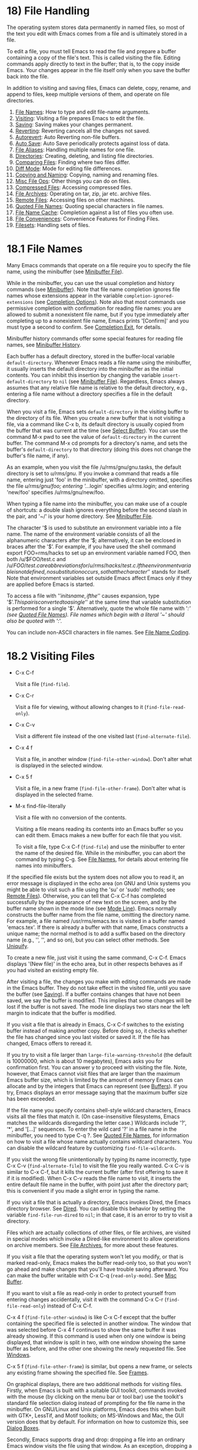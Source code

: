* 18) File Handling

The operating system stores data permanently in named files, so most of the text you edit with Emacs comes from a file and is ultimately stored in a file.

To edit a file, you must tell Emacs to read the file and prepare a buffer containing a copy of the file's text. This is called visiting the file. Editing commands apply directly to text in the buffer; that is, to the copy inside Emacs. Your changes appear in the file itself only when you save the buffer back into the file.

In addition to visiting and saving files, Emacs can delete, copy, rename, and append to files, keep multiple versions of them, and operate on file directories.

1) [[file:///home/me/Desktop/GNU%20Emacs%20Manual.html#File-Names][File Names]]: How to type and edit file-name arguments.
2) [[file:///home/me/Desktop/GNU%20Emacs%20Manual.html#Visiting][Visiting]]: Visiting a file prepares Emacs to edit the file.
3) [[file:///home/me/Desktop/GNU%20Emacs%20Manual.html#Saving][Saving]]: Saving makes your changes permanent.
4) [[file:///home/me/Desktop/GNU%20Emacs%20Manual.html#Reverting][Reverting]]: Reverting cancels all the changes not saved.
5) [[file:///home/me/Desktop/GNU%20Emacs%20Manual.html#Autorevert][Autorevert]]: Auto Reverting non-file buffers.
6) [[file:///home/me/Desktop/GNU%20Emacs%20Manual.html#Auto-Save][Auto Save]]: Auto Save periodically protects against loss of data.
7) [[file:///home/me/Desktop/GNU%20Emacs%20Manual.html#File-Aliases][File Aliases]]: Handling multiple names for one file.
8) [[file:///home/me/Desktop/GNU%20Emacs%20Manual.html#Directories][Directories]]: Creating, deleting, and listing file directories.
9) [[file:///home/me/Desktop/GNU%20Emacs%20Manual.html#Comparing-Files][Comparing Files]]: Finding where two files differ.
10) [[file:///home/me/Desktop/GNU%20Emacs%20Manual.html#Diff-Mode][Diff Mode]]: Mode for editing file differences.
11) [[file:///home/me/Desktop/GNU%20Emacs%20Manual.html#Copying-and-Naming][Copying and Naming]]: Copying, naming and renaming files.
12) [[file:///home/me/Desktop/GNU%20Emacs%20Manual.html#Misc-File-Ops][Misc File Ops]]: Other things you can do on files.
13) [[file:///home/me/Desktop/GNU%20Emacs%20Manual.html#Compressed-Files][Compressed Files]]: Accessing compressed files.
14) [[file:///home/me/Desktop/GNU%20Emacs%20Manual.html#File-Archives][File Archives]]: Operating on tar, zip, jar etc. archive files.
15) [[file:///home/me/Desktop/GNU%20Emacs%20Manual.html#Remote-Files][Remote Files]]: Accessing files on other machines.
16) [[file:///home/me/Desktop/GNU%20Emacs%20Manual.html#Quoted-File-Names][Quoted File Names]]: Quoting special characters in file names.
17) [[file:///home/me/Desktop/GNU%20Emacs%20Manual.html#File-Name-Cache][File Name Cache]]: Completion against a list of files you often use.
18) [[file:///home/me/Desktop/GNU%20Emacs%20Manual.html#File-Conveniences][File Conveniences]]: Convenience Features for Finding Files.
19) [[file:///home/me/Desktop/GNU%20Emacs%20Manual.html#Filesets][Filesets]]: Handling sets of files.

* 18.1 File Names

Many Emacs commands that operate on a file require you to specify the file name, using the minibuffer (see [[file:///home/me/Desktop/GNU%20Emacs%20Manual.html#Minibuffer-File][Minibuffer File]]).

While in the minibuffer, you can use the usual completion and history commands (see [[file:///home/me/Desktop/GNU%20Emacs%20Manual.html#Minibuffer][Minibuffer]]). Note that file name completion ignores file names whose extensions appear in the variable =completion-ignored-extensions= (see [[file:///home/me/Desktop/GNU%20Emacs%20Manual.html#Completion-Options][Completion Options]]). Note also that most commands use permissive completion with confirmation for reading file names: you are allowed to submit a nonexistent file name, but if you type immediately after completing up to a nonexistent file name, Emacs prints '[Confirm]' and you must type a second to confirm. See [[file:///home/me/Desktop/GNU%20Emacs%20Manual.html#Completion-Exit][Completion Exit]], for details.

Minibuffer history commands offer some special features for reading file names, see [[file:///home/me/Desktop/GNU%20Emacs%20Manual.html#Minibuffer-History][Minibuffer History]].

Each buffer has a default directory, stored in the buffer-local variable =default-directory=. Whenever Emacs reads a file name using the minibuffer, it usually inserts the default directory into the minibuffer as the initial contents. You can inhibit this insertion by changing the variable =insert-default-directory= to =nil= (see [[file:///home/me/Desktop/GNU%20Emacs%20Manual.html#Minibuffer-File][Minibuffer File]]). Regardless, Emacs always assumes that any relative file name is relative to the default directory, e.g., entering a file name without a directory specifies a file in the default directory.

When you visit a file, Emacs sets =default-directory= in the visiting buffer to the directory of its file. When you create a new buffer that is not visiting a file, via a command like C-x b, its default directory is usually copied from the buffer that was current at the time (see [[file:///home/me/Desktop/GNU%20Emacs%20Manual.html#Select-Buffer][Select Buffer]]). You can use the command M-x pwd to see the value of =default-directory= in the current buffer. The command M-x cd prompts for a directory's name, and sets the buffer's =default-directory= to that directory (doing this does not change the buffer's file name, if any).

As an example, when you visit the file /u/rms/gnu/gnu.tasks, the default directory is set to /u/rms/gnu/. If you invoke a command that reads a file name, entering just 'foo' in the minibuffer, with a directory omitted, specifies the file /u/rms/gnu/foo; entering '../.login' specifies /u/rms/.login; and entering 'new/foo' specifies /u/rms/gnu/new/foo.

When typing a file name into the minibuffer, you can make use of a couple of shortcuts: a double slash ignores everything before the second slash in the pair, and '~/' is your home directory. See [[file:///home/me/Desktop/GNU%20Emacs%20Manual.html#Minibuffer-File][Minibuffer File]].

The character '$ is used to substitute an environment variable into a file name. The name of the environment variable consists of all the alphanumeric characters after the ‘$; alternatively, it can be enclosed in braces after the '$’. For example, if you have used the shell command export FOO=rms/hacks to set up an environment variable named FOO, then both /u/$FOO/test.c and /u/${FOO}/test.c are abbreviations for /u/rms/hacks/test.c. If the environment variable is not defined, no substitution occurs, so that the character ‘$' stands for itself. Note that environment variables set outside Emacs affect Emacs only if they are applied before Emacs is started.

To access a file with '$’ in its name, if the ‘$' causes expansion, type '$$’. This pair is converted to a single ‘$' at the same time that variable substitution is performed for a single '$'. Alternatively, quote the whole file name with '/:' (see [[file:///home/me/Desktop/GNU%20Emacs%20Manual.html#Quoted-File-Names][Quoted File Names]]). File names which begin with a literal '~' should also be quoted with '/:'.

You can include non-ASCII characters in file names. See [[file:///home/me/Desktop/GNU%20Emacs%20Manual.html#File-Name-Coding][File Name Coding]].

* 18.2 Visiting Files


- C-x C-f

  Visit a file (=find-file=).

- C-x C-r

  Visit a file for viewing, without allowing changes to it (=find-file-read-only=).

- C-x C-v

  Visit a different file instead of the one visited last (=find-alternate-file=).

- C-x 4 f

  Visit a file, in another window (=find-file-other-window=). Don't alter what is displayed in the selected window.

- C-x 5 f

  Visit a file, in a new frame (=find-file-other-frame=). Don't alter what is displayed in the selected frame.

- M-x find-file-literally

  Visit a file with no conversion of the contents.

  Visiting a file means reading its contents into an Emacs buffer so you can edit them. Emacs makes a new buffer for each file that you visit.

  To visit a file, type C-x C-f (=find-file=) and use the minibuffer to enter the name of the desired file. While in the minibuffer, you can abort the command by typing C-g. See [[file:///home/me/Desktop/GNU%20Emacs%20Manual.html#File-Names][File Names]], for details about entering file names into minibuffers.

If the specified file exists but the system does not allow you to read it, an error message is displayed in the echo area (on GNU and Unix systems you might be able to visit such a file using the 'su' or 'sudo' methods; see [[file:///home/me/Desktop/GNU%20Emacs%20Manual.html#Remote-Files][Remote Files]]). Otherwise, you can tell that C-x C-f has completed successfully by the appearance of new text on the screen, and by the buffer name shown in the mode line (see [[file:///home/me/Desktop/GNU%20Emacs%20Manual.html#Mode-Line][Mode Line]]). Emacs normally constructs the buffer name from the file name, omitting the directory name. For example, a file named /usr/rms/emacs.tex is visited in a buffer named 'emacs.tex'. If there is already a buffer with that name, Emacs constructs a unique name; the normal method is to add a suffix based on the directory name (e.g., '', '', and so on), but you can select other methods. See [[file:///home/me/Desktop/GNU%20Emacs%20Manual.html#Uniquify][Uniquify]].

To create a new file, just visit it using the same command, C-x C-f. Emacs displays '(New file)' in the echo area, but in other respects behaves as if you had visited an existing empty file.

After visiting a file, the changes you make with editing commands are made in the Emacs buffer. They do not take effect in the visited file, until you save the buffer (see [[file:///home/me/Desktop/GNU%20Emacs%20Manual.html#Saving][Saving]]). If a buffer contains changes that have not been saved, we say the buffer is modified. This implies that some changes will be lost if the buffer is not saved. The mode line displays two stars near the left margin to indicate that the buffer is modified.

If you visit a file that is already in Emacs, C-x C-f switches to the existing buffer instead of making another copy. Before doing so, it checks whether the file has changed since you last visited or saved it. If the file has changed, Emacs offers to reread it.

If you try to visit a file larger than =large-file-warning-threshold= (the default is 10000000, which is about 10 megabytes), Emacs asks you for confirmation first. You can answer y to proceed with visiting the file. Note, however, that Emacs cannot visit files that are larger than the maximum Emacs buffer size, which is limited by the amount of memory Emacs can allocate and by the integers that Emacs can represent (see [[file:///home/me/Desktop/GNU%20Emacs%20Manual.html#Buffers][Buffers]]). If you try, Emacs displays an error message saying that the maximum buffer size has been exceeded.

If the file name you specify contains shell-style wildcard characters, Emacs visits all the files that match it. (On case-insensitive filesystems, Emacs matches the wildcards disregarding the letter case.) Wildcards include '?', ‘*', and '[...]' sequences. To enter the wild card '?' in a file name in the minibuffer, you need to type C-q ?. See [[file:///home/me/Desktop/GNU%20Emacs%20Manual.html#Quoted-File-Names][Quoted File Names]], for information on how to visit a file whose name actually contains wildcard characters. You can disable the wildcard feature by customizing =find-file-wildcards=.

If you visit the wrong file unintentionally by typing its name incorrectly, type C-x C-v (=find-alternate-file=) to visit the file you really wanted. C-x C-v is similar to C-x C-f, but it kills the current buffer (after first offering to save it if it is modified). When C-x C-v reads the file name to visit, it inserts the entire default file name in the buffer, with point just after the directory part; this is convenient if you made a slight error in typing the name.

If you visit a file that is actually a directory, Emacs invokes Dired, the Emacs directory browser. See [[file:///home/me/Desktop/GNU%20Emacs%20Manual.html#Dired][Dired]]. You can disable this behavior by setting the variable =find-file-run-dired= to =nil=; in that case, it is an error to try to visit a directory.

Files which are actually collections of other files, or file archives, are visited in special modes which invoke a Dired-like environment to allow operations on archive members. See [[file:///home/me/Desktop/GNU%20Emacs%20Manual.html#File-Archives][File Archives]], for more about these features.

If you visit a file that the operating system won't let you modify, or that is marked read-only, Emacs makes the buffer read-only too, so that you won't go ahead and make changes that you'll have trouble saving afterward. You can make the buffer writable with C-x C-q (=read-only-mode=). See [[file:///home/me/Desktop/GNU%20Emacs%20Manual.html#Misc-Buffer][Misc Buffer]].

If you want to visit a file as read-only in order to protect yourself from entering changes accidentally, visit it with the command C-x C-r (=find-file-read-only=) instead of C-x C-f.

C-x 4 f (=find-file-other-window=) is like C-x C-f except that the buffer containing the specified file is selected in another window. The window that was selected before C-x 4 f continues to show the same buffer it was already showing. If this command is used when only one window is being displayed, that window is split in two, with one window showing the same buffer as before, and the other one showing the newly requested file. See [[file:///home/me/Desktop/GNU%20Emacs%20Manual.html#Windows][Windows]].

C-x 5 f (=find-file-other-frame=) is similar, but opens a new frame, or selects any existing frame showing the specified file. See [[file:///home/me/Desktop/GNU%20Emacs%20Manual.html#Frames][Frames]].

On graphical displays, there are two additional methods for visiting files. Firstly, when Emacs is built with a suitable GUI toolkit, commands invoked with the mouse (by clicking on the menu bar or tool bar) use the toolkit's standard file selection dialog instead of prompting for the file name in the minibuffer. On GNU/Linux and Unix platforms, Emacs does this when built with GTK+, LessTif, and Motif toolkits; on MS-Windows and Mac, the GUI version does that by default. For information on how to customize this, see [[file:///home/me/Desktop/GNU%20Emacs%20Manual.html#Dialog-Boxes][Dialog Boxes]].

Secondly, Emacs supports drag and drop: dropping a file into an ordinary Emacs window visits the file using that window. As an exception, dropping a file into a window displaying a Dired buffer moves or copies the file into the displayed directory. For details, see [[file:///home/me/Desktop/GNU%20Emacs%20Manual.html#Drag-and-Drop][Drag and Drop]], and [[file:///home/me/Desktop/GNU%20Emacs%20Manual.html#Misc-Dired-Features][Misc Dired Features]].

On text-mode terminals and on graphical displays when Emacs was built without a GUI toolkit, you can visit files via the menu-bar 'File' menu, which has the 'Visit New File' and the 'Open File' items.

Each time you visit a file, Emacs automatically scans its contents to detect what character encoding and end-of-line convention it uses, and converts these to Emacs's internal encoding and end-of-line convention within the buffer. When you save the buffer, Emacs performs the inverse conversion, writing the file to disk with its original encoding and end-of-line convention. See [[file:///home/me/Desktop/GNU%20Emacs%20Manual.html#Coding-Systems][Coding Systems]].

If you wish to edit a file as a sequence of ASCII characters with no special encoding or conversion, use the M-x find-file-literally command. This visits a file, like C-x C-f, but does not do format conversion (see [[https://www.gnu.org/software/emacs/manual/html_mono/elisp.html#Format-Conversion][Format Conversion]]), character code conversion (see [[file:///home/me/Desktop/GNU%20Emacs%20Manual.html#Coding-Systems][Coding Systems]]), or automatic uncompression (see [[file:///home/me/Desktop/GNU%20Emacs%20Manual.html#Compressed-Files][Compressed Files]]), and does not add a final newline because of =require-final-newline= (see [[file:///home/me/Desktop/GNU%20Emacs%20Manual.html#Customize-Save][Customize Save]]). If you have already visited the same file in the usual (non-literal) manner, this command asks you whether to visit it literally instead.

Two special hook variables allow extensions to modify the operation of visiting files. Visiting a file that does not exist runs the functions in =find-file-not-found-functions=; this variable holds a list of functions, which are called one by one (with no arguments) until one of them returns non-=nil=. This is not a normal hook, and the name ends in '-functions' rather than '-hook' to indicate that fact.

Successful visiting of any file, whether existing or not, calls the functions in =find-file-hook=, with no arguments. This variable is a normal hook. In the case of a nonexistent file, the =find-file-not-found-functions= are run first. See [[file:///home/me/Desktop/GNU%20Emacs%20Manual.html#Hooks][Hooks]].

There are several ways to specify automatically the major mode for editing the file (see [[file:///home/me/Desktop/GNU%20Emacs%20Manual.html#Choosing-Modes][Choosing Modes]]), and to specify local variables defined for that file (see [[file:///home/me/Desktop/GNU%20Emacs%20Manual.html#File-Variables][File Variables]]).

Next: [[file:///home/me/Desktop/GNU%20Emacs%20Manual.html#Reverting][Reverting]], Previous: [[file:///home/me/Desktop/GNU%20Emacs%20Manual.html#Visiting][Visiting]], Up: [[file:///home/me/Desktop/GNU%20Emacs%20Manual.html#Files][Files]]

* 18.3 Saving Files

Saving a buffer in Emacs means writing its contents back into the file that was visited in the buffer.

- [[file:///home/me/Desktop/GNU%20Emacs%20Manual.html#Save-Commands][Save Commands]]: Commands for saving files.
- [[file:///home/me/Desktop/GNU%20Emacs%20Manual.html#Backup][Backup]]: How Emacs saves the old version of your file.
- [[file:///home/me/Desktop/GNU%20Emacs%20Manual.html#Customize-Save][Customize Save]]: Customizing the saving of files.
- [[file:///home/me/Desktop/GNU%20Emacs%20Manual.html#Interlocking][Interlocking]]: How Emacs protects against simultaneous editing of one file by two users.
- [[file:///home/me/Desktop/GNU%20Emacs%20Manual.html#File-Shadowing][Shadowing]]: Copying files to ``shadows'' automatically.
- [[file:///home/me/Desktop/GNU%20Emacs%20Manual.html#Time-Stamps][Time Stamps]]: Emacs can update time stamps on saved files.

** 18.3.1 Commands for Saving Files

These are the commands that relate to saving and writing files.

- C-x C-s

  Save the current buffer to its file (=save-buffer=).

- C-x s

  Save any or all buffers to their files (=save-some-buffers=).

- M-~

  Forget that the current buffer has been changed (=not-modified=). With prefix argument (C-u), mark the current buffer as changed.

- C-x C-w

  Save the current buffer with a specified file name (=write-file=).

- M-x set-visited-file-name

  Change the file name under which the current buffer will be saved.

  When you wish to save the file and make your changes permanent, type C-x C-s (=save-buffer=). After saving is finished, C-x C-s displays a message like this:

#+BEGIN_EXAMPLE
         Wrote /u/rms/gnu/gnu.tasks
#+END_EXAMPLE

If the current buffer is not modified (no changes have been made in it since the buffer was created or last saved), saving is not really done, because it would have no effect. Instead, C-x C-s displays a message like this in the echo area:

#+BEGIN_EXAMPLE
         (No changes need to be saved)
#+END_EXAMPLE

With a prefix argument, C-u C-x C-s, Emacs also marks the buffer to be backed up when the next save is done. See [[file:///home/me/Desktop/GNU%20Emacs%20Manual.html#Backup][Backup]].

The command C-x s (=save-some-buffers=) offers to save any or all modified buffers. It asks you what to do with each buffer. The possible responses are analogous to those of =query-replace=:

- y

  Save this buffer and ask about the rest of the buffers.

- n

  Don't save this buffer, but ask about the rest of the buffers.

- !

  Save this buffer and all the rest with no more questions.

-

  Terminate =save-some-buffers= without any more saving.

- .

  Save this buffer, then exit =save-some-buffers= without even asking about other buffers.

- C-r

  View the buffer that you are currently being asked about. When you exit View mode, you get back to =save-some-buffers=, which asks the question again.

- d

  Diff the buffer against its corresponding file, so you can see what changes you would be saving. This calls the command =diff-buffer-with-file= (see [[file:///home/me/Desktop/GNU%20Emacs%20Manual.html#Comparing-Files][Comparing Files]]).

- C-h

  Display a help message about these options.

You can customize the value of =save-some-buffers-default-predicate= to control which buffers Emacs will ask about.

C-x C-c, the key sequence to exit Emacs, invokes =save-some-buffers= and therefore asks the same questions.

If you have changed a buffer but do not wish to save the changes, you should take some action to prevent it. Otherwise, each time you use C-x s or C-x C-c, you are liable to save this buffer by mistake. One thing you can do is type M-~ (=not-modified=), which clears out the indication that the buffer is modified. If you do this, none of the save commands will believe that the buffer needs to be saved. ('~' is often used as a mathematical symbol for "not"; thus M-~ is "not", metafied.) Alternatively, you can cancel all the changes made since the file was visited or saved, by reading the text from the file again. This is called reverting. See [[file:///home/me/Desktop/GNU%20Emacs%20Manual.html#Reverting][Reverting]]. (You could also undo all the changes by repeating the undo command C-x u until you have undone all the changes; but reverting is easier.)

M-x set-visited-file-name alters the name of the file that the current buffer is visiting. It reads the new file name using the minibuffer. Then it marks the buffer as visiting that file name, and changes the buffer name correspondingly. =set-visited-file-name= does not save the buffer in the newly visited file; it just alters the records inside Emacs in case you do save later. It also marks the buffer as modified so that C-x C-s in that buffer /will/ save.

If you wish to mark the buffer as visiting a different file and save it right away, use C-x C-w (=write-file=). This is equivalent to =set-visited-file-name= followed by C-x C-s, except that C-x C-w asks for confirmation if the file exists. C-x C-s used on a buffer that is not visiting a file has the same effect as C-x C-w; that is, it reads a file name, marks the buffer as visiting that file, and saves it there. The default file name in a buffer that is not visiting a file is made by combining the buffer name with the buffer's default directory (see [[file:///home/me/Desktop/GNU%20Emacs%20Manual.html#File-Names][File Names]]).

If the new file name implies a major mode, then C-x C-w switches to that major mode, in most cases. The command =set-visited-file-name= also does this. See [[file:///home/me/Desktop/GNU%20Emacs%20Manual.html#Choosing-Modes][Choosing Modes]].

If Emacs is about to save a file and sees that the date of the latest version on disk does not match what Emacs last read or wrote, Emacs notifies you of this fact, because it probably indicates a problem caused by simultaneous editing and requires your immediate attention. See [[file:///home/me/Desktop/GNU%20Emacs%20Manual.html#Interlocking][Simultaneous Editing]].

Next: [[file:///home/me/Desktop/GNU%20Emacs%20Manual.html#Customize-Save][Customize Save]], Previous: [[file:///home/me/Desktop/GNU%20Emacs%20Manual.html#Save-Commands][Save Commands]], Up: [[file:///home/me/Desktop/GNU%20Emacs%20Manual.html#Saving][Saving]]

** 18.3.2 Backup Files
     :PROPERTIES:
     :CUSTOM_ID: backup-files
     :END:

On most operating systems, rewriting a file automatically destroys all record of what the file used to contain. Thus, saving a file from Emacs throws away the old contents of the file---or it would, except that Emacs carefully copies the old contents to another file, called the backup file, before actually saving.

Emacs makes a backup for a file only the first time the file is saved from a buffer. No matter how many times you subsequently save the file, its backup remains unchanged. However, if you kill the buffer and then visit the file again, a new backup file will be made.

For most files, the variable =make-backup-files= determines whether to make backup files. On most operating systems, its default value is =t=, so that Emacs does write backup files.

For files managed by a version control system (see [[file:///home/me/Desktop/GNU%20Emacs%20Manual.html#Version-Control][Version Control]]), the variable =vc-make-backup-files= determines whether to make backup files. By default it is =nil=, since backup files are redundant when you store all the previous versions in a version control system. See [[file:///home/me/Desktop/GNU%20Emacs%20Manual.html#General-VC-Options][General VC Options]].

At your option, Emacs can keep either a single backup for each file, or make a series of numbered backup files for each file that you edit. See [[file:///home/me/Desktop/GNU%20Emacs%20Manual.html#Backup-Names][Backup Names]].

The default value of the =backup-enable-predicate= variable prevents backup files being written for files in the directories used for temporary files, specified by =temporary-file-directory= or =small-temporary-file-directory=.

You can explicitly tell Emacs to make another backup file from a buffer, even though that buffer has been saved before. If you save the buffer with C-u C-x C-s, the version thus saved will be made into a backup file if you save the buffer again. C-u C-u C-x C-s saves the buffer, but first makes the previous file contents into a new backup file. C-u C-u C-u C-x C-s does both things: it makes a backup from the previous contents, and arranges to make another from the newly saved contents if you save again.

You can customize the variable =backup-directory-alist= to specify that files matching certain patterns should be backed up in specific directories. A typical use is to add an element =("."  .=dir=)= to make all backups in the directory with absolute name dir. Emacs modifies the backup file names to avoid clashes between files with the same names originating in different directories. Alternatively, adding, =("." . ".~")= would make backups in the invisible subdirectory .~ of the original file's directory. Emacs creates the directory, if necessary, to make the backup.

- [[file:///home/me/Desktop/GNU%20Emacs%20Manual.html#Backup-Names][Names]]: How backup files are named.
- [[file:///home/me/Desktop/GNU%20Emacs%20Manual.html#Backup-Deletion][Deletion]]: Emacs deletes excess numbered backups.
- [[file:///home/me/Desktop/GNU%20Emacs%20Manual.html#Backup-Copying][Copying]]: Backups can be made by copying or renaming.

Next: [[file:///home/me/Desktop/GNU%20Emacs%20Manual.html#Backup-Deletion][Backup Deletion]], Up: [[file:///home/me/Desktop/GNU%20Emacs%20Manual.html#Backup][Backup]]

*** 18.3.2.1 Single or Numbered Backups
      :PROPERTIES:
      :CUSTOM_ID: single-or-numbered-backups
      :END:

When Emacs makes a backup file, its name is normally constructed by appending '~' to the file name being edited; thus, the backup file for eval.c would be eval.c~.

If access control stops Emacs from writing backup files under the usual names, it writes the backup file as _{/.emacs.d/%backup%}. Only one such file can exist, so only the most recently made such backup is available.

Emacs can also make numbered backup files. Numbered backup file names contain '.~', the number, and another '~' after the original file name. Thus, the backup files of eval.c would be called eval.c._{1}, eval.c._{2}, and so on, all the way through names like eval.c._{259} and beyond.

The variable =version-control= determines whether to make single backup files or multiple numbered backup files. Its possible values are:

- =nil=

  Make numbered backups for files that have numbered backups already. Otherwise, make single backups. This is the default.

- =t=

  Make numbered backups.

- =never=

  Never make numbered backups; always make single backups.

The usual way to set this variable is globally, through your init file or the customization buffer. However, you can set =version-control= locally in an individual buffer to control the making of backups for that buffer's file (see [[file:///home/me/Desktop/GNU%20Emacs%20Manual.html#Locals][Locals]]). You can have Emacs set =version-control= locally whenever you visit a given file (see [[file:///home/me/Desktop/GNU%20Emacs%20Manual.html#File-Variables][File Variables]]). Some modes, such as Rmail mode, set this variable.

If you set the environment variable VERSION\_CONTROL, to tell various GNU utilities what to do with backup files, Emacs also obeys the environment variable by setting the Lisp variable =version-control= accordingly at startup. If the environment variable's value is 't' or 'numbered', then =version-control= becomes =t=; if the value is 'nil' or 'existing', then =version-control= becomes =nil=; if it is 'never' or 'simple', then =version-control= becomes =never=.

If you set the variable =make-backup-file-name-function= to a suitable Lisp function, you can override the usual way Emacs constructs backup file names.

Next: [[file:///home/me/Desktop/GNU%20Emacs%20Manual.html#Backup-Copying][Backup Copying]], Previous: [[file:///home/me/Desktop/GNU%20Emacs%20Manual.html#Backup-Names][Backup Names]], Up: [[file:///home/me/Desktop/GNU%20Emacs%20Manual.html#Backup][Backup]]

*** 18.3.2.2 Automatic Deletion of Backups
      :PROPERTIES:
      :CUSTOM_ID: automatic-deletion-of-backups
      :END:

To prevent excessive consumption of disk space, Emacs can delete numbered backup versions automatically. Generally Emacs keeps the first few backups and the latest few backups, deleting any in between. This happens every time a new backup is made.

The two variables =kept-old-versions= and =kept-new-versions= control this deletion. Their values are, respectively, the number of oldest (lowest-numbered) backups to keep and the number of newest (highest-numbered) ones to keep, each time a new backup is made. The backups in the middle (excluding those oldest and newest) are the excess middle versions---those backups are deleted. These variables' values are used when it is time to delete excess versions, just after a new backup version is made; the newly made backup is included in the count in =kept-new-versions=. By default, both variables are 2.

If =delete-old-versions= is =t=, Emacs deletes the excess backup files silently. If it is =nil=, the default, Emacs asks you whether it should delete the excess backup versions. If it has any other value, then Emacs never automatically deletes backups.

Dired's . (Period) command can also be used to delete old versions. See [[file:///home/me/Desktop/GNU%20Emacs%20Manual.html#Flagging-Many-Files][Flagging Many Files]].

Previous: [[file:///home/me/Desktop/GNU%20Emacs%20Manual.html#Backup-Deletion][Backup Deletion]], Up: [[file:///home/me/Desktop/GNU%20Emacs%20Manual.html#Backup][Backup]]

*** 18.3.2.3 Copying vs. Renaming
      :PROPERTIES:
      :CUSTOM_ID: copying-vs.renaming
      :END:

Backup files can be made by copying the old file or by renaming it. This makes a difference when the old file has multiple names (hard links). If the old file is renamed into the backup file, then the alternate names become names for the backup file. If the old file is copied instead, then the alternate names remain names for the file that you are editing, and the contents accessed by those names will be the new contents.

The method of making a backup file may also affect the file's owner and group. If copying is used, these do not change. If renaming is used, you become the file's owner, and the file's group becomes the default (different operating systems have different defaults for the group).

The choice of renaming or copying is made as follows:

- If the variable =backup-by-copying= is non-=nil= (the default is =nil=), use copying.

- Otherwise, if the variable =backup-by-copying-when-linked= is non-=nil= (the default is =nil=), and the file has multiple names, use copying.

- Otherwise, if the variable

  #+BEGIN_EXAMPLE
      backup-by-copying-when-mismatch
  #+END_EXAMPLE

  is non-

  #+BEGIN_EXAMPLE
      nil
  #+END_EXAMPLE

  (the default is

  #+BEGIN_EXAMPLE
      t
  #+END_EXAMPLE

  ), and renaming would change the file's owner or group, use copying.

  If you change =backup-by-copying-when-mismatch= to =nil=, Emacs checks the numeric user-id of the file's owner. If this is higher than =backup-by-copying-when-privileged-mismatch=, then it behaves as though =backup-by-copying-when-mismatch= is non-=nil= anyway.

- Otherwise, renaming is the default choice.

When a file is managed with a version control system (see [[file:///home/me/Desktop/GNU%20Emacs%20Manual.html#Version-Control][Version Control]]), Emacs does not normally make backups in the usual way for that file. But committing (a.k.a. checking in, see [[file:///home/me/Desktop/GNU%20Emacs%20Manual.html#VCS-Concepts][VCS Concepts]]) new versions of files is similar in some ways to making backups. One unfortunate similarity is that these operations typically break hard links, disconnecting the file name you visited from any alternate names for the same file. This has nothing to do with Emacs---the version control system does it.

Next: [[file:///home/me/Desktop/GNU%20Emacs%20Manual.html#Interlocking][Interlocking]], Previous: [[file:///home/me/Desktop/GNU%20Emacs%20Manual.html#Backup][Backup]], Up: [[file:///home/me/Desktop/GNU%20Emacs%20Manual.html#Saving][Saving]]

** 18.3.3 Customizing Saving of Files
     :PROPERTIES:
     :CUSTOM_ID: customizing-saving-of-files
     :END:

If the value of the variable =require-final-newline= is =t=, saving or writing a file silently puts a newline at the end if there isn't already one there. If the value is =visit=, Emacs adds a newline at the end of any file that doesn't have one, just after it visits the file. (This marks the buffer as modified, and you can undo it.) If the value is =visit-save=, Emacs adds such newlines both on visiting and on saving. If the value is =nil=, Emacs leaves the end of the file unchanged; any other non-=nil= value means Emacs asks you whether to add a newline. The default is =nil=.

Some major modes are designed for specific kinds of files that are always supposed to end in newlines. Such major modes set the variable =require-final-newline= to the value of =mode-require-final-newline=, which defaults to =t=. By setting the latter variable, you can control how these modes handle final newlines.

Normally, when a program writes a file, the operating system briefly caches the file's data in main memory before committing the data to disk. This can greatly improve performance; for example, when running on laptops, it can avoid a disk spin-up each time a file is written. However, it risks data loss if the operating system crashes before committing the cache to disk.

To lessen this risk, Emacs can invoke the =fsync= system call after saving a file. Using =fsync= does not eliminate the risk of data loss, partly because many systems do not implement =fsync= properly, and partly because Emacs's file-saving procedure typically relies also on directory updates that might not survive a crash even if =fsync= works properly.

The =write-region-inhibit-fsync= variable controls whether Emacs invokes =fsync= after saving a file. The variable's default value is =nil= when Emacs is interactive, and =t= when Emacs runs in batch mode (see [[file:///home/me/Desktop/GNU%20Emacs%20Manual.html#Initial-Options][Batch Mode]]).

Emacs never uses =fsync= when writing auto-save files, as these files might lose data anyway.

Next: [[file:///home/me/Desktop/GNU%20Emacs%20Manual.html#File-Shadowing][File Shadowing]], Previous: [[file:///home/me/Desktop/GNU%20Emacs%20Manual.html#Customize-Save][Customize Save]], Up: [[file:///home/me/Desktop/GNU%20Emacs%20Manual.html#Saving][Saving]]

** 18.3.4 Protection against Simultaneous Editing
     :PROPERTIES:
     :CUSTOM_ID: protection-against-simultaneous-editing
     :END:

Simultaneous editing occurs when two users visit the same file, both make changes, and then both save them. If nobody is informed that this is happening, whichever user saves first would later find that their changes were lost.

On some systems, Emacs notices immediately when the second user starts to change the file, and issues an immediate warning. On all systems, Emacs checks when you save the file, and warns if you are about to overwrite another user's changes. You can prevent loss of the other user's work by taking the proper corrective action instead of saving the file.

When you make the first modification in an Emacs buffer that is visiting a file, Emacs records that the file is locked by you. (It does this by creating a specially-named symbolic link[[file:///home/me/Desktop/GNU%20Emacs%20Manual.html#fn-7][7]] with special contents in the same directory. See [[https://www.gnu.org/software/emacs/manual/html_mono/elisp.html#File-Locks][File Locks]], for more details.) Emacs removes the lock when you save the changes. The idea is that the file is locked whenever an Emacs buffer visiting it has unsaved changes.

You can prevent the creation of lock files by setting the variable =create-lockfiles= to =nil=. *Caution:* by doing so you will lose the benefits that this feature provides.

If you begin to modify the buffer while the visited file is locked by someone else, this constitutes a collision. When Emacs detects a collision, it asks you what to do, by calling the Lisp function =ask-user-about-lock=. You can redefine this function for the sake of customization. The standard definition of this function asks you a question and accepts three possible answers:

- s

  Steal the lock. Whoever was already changing the file loses the lock, and you gain the lock.

- p

  Proceed. Go ahead and edit the file despite its being locked by someone else.

- q

  Quit. This causes an error (=file-locked=), and the buffer contents remain unchanged---the modification you were trying to make does not actually take place.

If Emacs or the operating system crashes, this may leave behind lock files which are stale, so you may occasionally get warnings about spurious collisions. When you determine that the collision is spurious, just use p to tell Emacs to go ahead anyway.

Note that locking works on the basis of a file name; if a file has multiple names, Emacs does not prevent two users from editing it simultaneously under different names.

A lock file cannot be written in some circumstances, e.g., if Emacs lacks the system permissions or cannot create lock files for some other reason. In these cases, Emacs can still detect the collision when you try to save a file, by checking the file's last-modification date. If the file has changed since the last time Emacs visited or saved it, that implies that changes have been made in some other way, and will be lost if Emacs proceeds with saving. Emacs then displays a warning message and asks for confirmation before saving; answer yes to save, and no or C-g cancel the save.

If you are notified that simultaneous editing has already taken place, one way to compare the buffer to its file is the M-x diff-buffer-with-file command. See [[file:///home/me/Desktop/GNU%20Emacs%20Manual.html#Comparing-Files][Comparing Files]].

Next: [[file:///home/me/Desktop/GNU%20Emacs%20Manual.html#Time-Stamps][Time Stamps]], Previous: [[file:///home/me/Desktop/GNU%20Emacs%20Manual.html#Interlocking][Interlocking]], Up: [[file:///home/me/Desktop/GNU%20Emacs%20Manual.html#Saving][Saving]]

** 18.3.5 Shadowing Files
     :PROPERTIES:
     :CUSTOM_ID: shadowing-files
     :END:

You can arrange to keep identical shadow copies of certain files in more than one place---possibly on different machines. To do this, first you must set up a shadow file group, which is a set of identically-named files shared between a list of sites. The file group is permanent and applies to further Emacs sessions as well as the current one. Once the group is set up, every time you exit Emacs, it will copy the file you edited to the other files in its group. You can also do the copying without exiting Emacs, by typing M-x shadow-copy-files.

A shadow cluster is a group of hosts that share directories, so that copying to or from one of them is sufficient to update the file on all of them. Each shadow cluster has a name, and specifies the network address of a primary host (the one we copy files to), and a regular expression that matches the host names of all the other hosts in the cluster. You can define a shadow cluster with M-x shadow-define-cluster.

- M-x shadow-initialize

  Set up file shadowing.

- M-x shadow-define-literal-group

  Declare a single file to be shared between sites.

- M-x shadow-define-regexp-group

  Make all files that match each of a group of files be shared between hosts.

- M-x shadow-define-cluster name

  Define a shadow file cluster name.

- M-x shadow-copy-files

  Copy all pending shadow files.

- M-x shadow-cancel

  Cancel the instruction to shadow some files.

To set up a shadow file group, use M-x shadow-define-literal-group or M-x shadow-define-regexp-group. See their documentation strings for further information.

Before copying a file to its shadows, Emacs asks for confirmation. You can answer "no" to bypass copying of this file, this time. If you want to cancel the shadowing permanently for a certain file, use M-x shadow-cancel to eliminate or change the shadow file group.

File Shadowing is not available on MS Windows.

Previous: [[file:///home/me/Desktop/GNU%20Emacs%20Manual.html#File-Shadowing][File Shadowing]], Up: [[file:///home/me/Desktop/GNU%20Emacs%20Manual.html#Saving][Saving]]

** 18.3.6 Updating Time Stamps Automatically
     :PROPERTIES:
     :CUSTOM_ID: updating-time-stamps-automatically
     :END:

You can arrange to put a time stamp in a file, so that it is updated automatically each time you edit and save the file. The time stamp must be in the first eight lines of the file, and you should insert it like this:

#+BEGIN_EXAMPLE
         Time-stamp: <>
#+END_EXAMPLE

or like this:

#+BEGIN_EXAMPLE
         Time-stamp: " "
#+END_EXAMPLE

Then add the function =time-stamp= to the hook =before-save-hook= (see [[file:///home/me/Desktop/GNU%20Emacs%20Manual.html#Hooks][Hooks]]). When you save the file, this function then automatically updates the time stamp with the current date and time. You can also use the command M-x time-stamp to update the time stamp manually. By default the time stamp is formatted according to your locale setting (see [[file:///home/me/Desktop/GNU%20Emacs%20Manual.html#Environment][Environment]]) and time zone (see [[https://www.gnu.org/software/emacs/manual/html_mono/elisp.html#Time-of-Day][Time of Day]]). For customizations, see the Custom group =time-stamp=.

Next: [[file:///home/me/Desktop/GNU%20Emacs%20Manual.html#Autorevert][Autorevert]], Previous: [[file:///home/me/Desktop/GNU%20Emacs%20Manual.html#Saving][Saving]], Up: [[file:///home/me/Desktop/GNU%20Emacs%20Manual.html#Files][Files]]

* 18.4 Reverting a Buffer
    :PROPERTIES:
    :CUSTOM_ID: reverting-a-buffer
    :END:

If you have made extensive changes to a file-visiting buffer and then change your mind, you can revert the changes and go back to the saved version of the file. To do this, type M-x revert-buffer. Since reverting unintentionally could lose a lot of work, Emacs asks for confirmation first.

The =revert-buffer= command tries to position point in such a way that, if the file was edited only slightly, you will be at approximately the same part of the text as before. But if you have made major changes, point may end up in a totally different location.

Reverting marks the buffer as not modified. However, it adds the reverted changes as a single modification to the buffer's undo history (see [[file:///home/me/Desktop/GNU%20Emacs%20Manual.html#Undo][Undo]]). Thus, after reverting, you can type C-/ or its aliases to bring the reverted changes back, if you happen to change your mind.

Some kinds of buffers that are not associated with files, such as Dired buffers, can also be reverted. For them, reverting means recalculating their contents. Buffers created explicitly with C-x b cannot be reverted; =revert-buffer= reports an error if you try.

When you edit a file that changes automatically and frequently---for example, a log of output from a process that continues to run---it may be useful for Emacs to revert the file without querying you. To request this behavior, set the variable =revert-without-query= to a list of regular expressions. When a file name matches one of these regular expressions, =find-file= and =revert-buffer= will revert it automatically if it has changed---provided the buffer itself is not modified. (If you have edited the text, it would be wrong to discard your changes.)

You can also tell Emacs to revert buffers periodically. To do this for a specific buffer, enable the minor mode Auto-Revert mode by typing M-x auto-revert-mode. This automatically reverts the current buffer when its visited file changes on disk. To do the same for all file buffers, type M-x global-auto-revert-mode to enable Global Auto-Revert mode. These minor modes do not check or revert remote files, because that is usually too slow. This behavior can be changed by setting the variable =auto-revert-remote-files= to non-=nil=.

By default, Auto-Revert mode works using file notifications, whereby changes in the filesystem are reported to Emacs by the OS. You can disable use of file notifications by customizing the variable =auto-revert-use-notify= to a =nil= value, then Emacs will check for file changes by polling every five seconds. You can change the polling interval through the variable =auto-revert-interval=.

Not all systems support file notifications; where they are not supported, =auto-revert-use-notify= will be =nil= by default.

One use of Auto-Revert mode is to "tail" a file such as a system log, so that changes made to that file by other programs are continuously displayed. To do this, just move the point to the end of the buffer, and it will stay there as the file contents change. However, if you are sure that the file will only change by growing at the end, use Auto-Revert Tail mode instead (=auto-revert-tail-mode=). It is more efficient for this. Auto-Revert Tail mode works also for remote files.

When a buffer is auto-reverted, a message is generated. This can be suppressed by setting =auto-revert-verbose= to =nil=.

In Dired buffers (see [[file:///home/me/Desktop/GNU%20Emacs%20Manual.html#Dired][Dired]]), Auto-Revert mode refreshes the buffer when a file is created or deleted in the buffer's directory.

See [[file:///home/me/Desktop/GNU%20Emacs%20Manual.html#VC-Undo][VC Undo]], for commands to revert to earlier versions of files under version control. See [[file:///home/me/Desktop/GNU%20Emacs%20Manual.html#VC-Mode-Line][VC Mode Line]], for Auto Revert peculiarities when visiting files under version control.

Next: [[file:///home/me/Desktop/GNU%20Emacs%20Manual.html#Auto-Save][Auto Save]], Previous: [[file:///home/me/Desktop/GNU%20Emacs%20Manual.html#Reverting][Reverting]], Up: [[file:///home/me/Desktop/GNU%20Emacs%20Manual.html#Files][Files]]

* 18.5 Auto Reverting Non-File Buffers
    :PROPERTIES:
    :CUSTOM_ID: auto-reverting-non-file-buffers
    :END:

Global Auto Revert Mode normally only reverts file buffers. There are two ways to auto-revert certain non-file buffers: by enabling Auto Revert Mode in those buffers (using M-x auto-revert-mode); and by setting =global-auto-revert-non-file-buffers= to a non-=nil= value. The latter enables Auto Reverting for all types of buffers for which it is implemented (listed in the menu below).

Like file buffers, non-file buffers should normally not revert while you are working on them, or while they contain information that might get lost after reverting. Therefore, they do not revert if they are modified. This can get tricky, because deciding when a non-file buffer should be marked modified is usually more difficult than for file buffers.

Another tricky detail is that, for efficiency reasons, Auto Revert often does not try to detect all possible changes in the buffer, only changes that are major or easy to detect. Hence, enabling auto-reverting for a non-file buffer does not always guarantee that all information in the buffer is up-to-date, and does not necessarily make manual reverts useless.

At the other extreme, certain buffers automatically revert every =auto-revert-interval= seconds. (This currently only applies to the Buffer Menu.) In this case, Auto Revert does not print any messages while reverting, even when =auto-revert-verbose= is non-=nil=.

The details depend on the particular types of buffers and are explained in the corresponding sections.

- [[file:///home/me/Desktop/GNU%20Emacs%20Manual.html#Auto-Reverting-the-Buffer-Menu][Auto Reverting the Buffer Menu]]: Auto Revert of the Buffer Menu.
- [[file:///home/me/Desktop/GNU%20Emacs%20Manual.html#Auto-Reverting-Dired][Auto Reverting Dired]]: Auto Revert of Dired buffers.

Next: [[file:///home/me/Desktop/GNU%20Emacs%20Manual.html#Auto-Reverting-Dired][Auto Reverting Dired]], Up: [[file:///home/me/Desktop/GNU%20Emacs%20Manual.html#Autorevert][Autorevert]]

** 18.5.1 Auto Reverting the Buffer Menu
     :PROPERTIES:
     :CUSTOM_ID: auto-reverting-the-buffer-menu
     :END:

If auto-reverting of non-file buffers is enabled, the Buffer Menu (see [[file:///home/me/Desktop/GNU%20Emacs%20Manual.html#Several-Buffers][Several Buffers]]) automatically reverts every =auto-revert-interval= seconds, whether there is a need for it or not. (It would probably take longer to check whether there is a need than to actually revert.)

If the Buffer Menu inappropriately gets marked modified, just revert it manually using g and auto-reverting will resume. However, if you marked certain buffers to get deleted or to be displayed, you have to be careful, because reverting erases all marks. The fact that adding marks sets the buffer's modified flag prevents Auto Revert from automatically erasing the marks.

Previous: [[file:///home/me/Desktop/GNU%20Emacs%20Manual.html#Auto-Reverting-the-Buffer-Menu][Auto Reverting the Buffer Menu]], Up: [[file:///home/me/Desktop/GNU%20Emacs%20Manual.html#Autorevert][Autorevert]]

** 18.5.2 Auto Reverting Dired buffers
     :PROPERTIES:
     :CUSTOM_ID: auto-reverting-dired-buffers
     :END:

Dired buffers only auto-revert when the file list of the buffer's main directory changes (e.g., when a new file is added or deleted). They do not auto-revert when information about a particular file changes (e.g., when the size changes) or when inserted subdirectories change. To be sure that /all/ listed information is up to date, you have to manually revert using g, /even/ if auto-reverting is enabled in the Dired buffer. Sometimes, you might get the impression that modifying or saving files listed in the main directory actually does cause auto-reverting. This is because making changes to a file, or saving it, very often causes changes in the directory itself; for instance, through backup files or auto-save files. However, this is not guaranteed.

If the Dired buffer is marked modified and there are no changes you want to protect, then most of the time you can make auto-reverting resume by manually reverting the buffer using g. There is one exception. If you flag or mark files, you can safely revert the buffer. This will not erase the flags or marks (unless the marked file has been deleted, of course). However, the buffer will stay modified, even after reverting, and auto-reverting will not resume. This is because, if you flag or mark files, you may be working on the buffer and you might not want the buffer to change without warning. If you want auto-reverting to resume in the presence of marks and flags, mark the buffer non-modified using M-~. However, adding, deleting or changing marks or flags will mark it modified again.

Remote Dired buffers are currently not auto-reverted. Neither are Dired buffers for which you used shell wildcards or file arguments to list only some of the files. /Find/ and /Locate/ buffers do not auto-revert either.

Note that auto-reverting Dired buffers may not work satisfactorily on some systems.

Next: [[file:///home/me/Desktop/GNU%20Emacs%20Manual.html#File-Aliases][File Aliases]], Previous: [[file:///home/me/Desktop/GNU%20Emacs%20Manual.html#Autorevert][Autorevert]], Up: [[file:///home/me/Desktop/GNU%20Emacs%20Manual.html#Files][Files]]

* 18.6 Auto-Saving: Protection Against Disasters
    :PROPERTIES:
    :CUSTOM_ID: auto-saving-protection-against-disasters
    :END:

From time to time, Emacs automatically saves each visited file in a separate file, without altering the file you actually use. This is called auto-saving. It prevents you from losing more than a limited amount of work if the system crashes.

When Emacs determines that it is time for auto-saving, it considers each buffer, and each is auto-saved if auto-saving is enabled for it and it has been changed since the last time it was auto-saved. The message 'Auto-saving...' is displayed in the echo area during auto-saving, if any files are actually auto-saved. Errors occurring during auto-saving are caught so that they do not interfere with the execution of commands you have been typing.

1) [[file:///home/me/Desktop/GNU%20Emacs%20Manual.html#Auto-Save-Files][Files]]: The file where auto-saved changes are actually made until you save the file.
2) [[file:///home/me/Desktop/GNU%20Emacs%20Manual.html#Auto-Save-Control][Control]]: Controlling when and how often to auto-save.
3) [[file:///home/me/Desktop/GNU%20Emacs%20Manual.html#Recover][Recover]]: Recovering text from auto-save files.

Next: [[file:///home/me/Desktop/GNU%20Emacs%20Manual.html#Auto-Save-Control][Auto Save Control]], Up: [[file:///home/me/Desktop/GNU%20Emacs%20Manual.html#Auto-Save][Auto Save]]

** 18.6.1 Auto-Save Files
     :PROPERTIES:
     :CUSTOM_ID: auto-save-files
     :END:

Auto-saving does not normally save in the files that you visited, because it can be very undesirable to save a change that you did not want to make permanent. Instead, auto-saving is done in a different file called the auto-save file, and the visited file is changed only when you request saving explicitly (such as with C-x C-s).

Normally, the auto-save file name is made by appending '#' to the front and ~rear~ of the visited file name. Thus, a buffer visiting file foo.c is auto-saved in a file #foo.c#. Most buffers that are not visiting files are auto-saved only if you request it explicitly; when they are auto-saved, the auto-save file name is made by appending '#' to the front and rear of buffer name, then adding digits and letters at the end for uniqueness. For example, the /mail/ buffer in which you compose messages to be sent might be auto-saved in a file named #/mail/#704juu. Auto-save file names are made this way unless you reprogram parts of Emacs to do something different (the functions =make-auto-save-file-name= and =auto-save-file-name-p=). The file name to be used for auto-saving in a buffer is calculated when auto-saving is turned on in that buffer.
# 得到: 原来真的存在这种mode.
The variable =auto-save-file-name-transforms= allows a degree of control over the auto-save file name. It lets you specify a series of regular expressions and replacements to transform the auto save file name. The default value puts the auto-save files for remote files (see [[file:///home/me/Desktop/GNU%20Emacs%20Manual.html#Remote-Files][Remote Files]]) into the temporary file directory on the local machine.

When you delete a substantial part of the text in a large buffer, auto save turns off temporarily in that buffer. This is because if you deleted the text unintentionally, you might find the auto-save file more useful if it contains the deleted text. To reenable auto-saving after this happens, save the buffer with C-x C-s, or use C-u 1 M-x auto-save-mode.

If you want auto-saving to be done in the visited file rather than in a separate auto-save file, enable the global minor mode =auto-save-visited-mode=. In this mode, auto-saving is identical to explicit saving. Note that this mode is orthogonal to the =auto-save= mode described above; you can enable both at the same time. However, if =auto-save= mode is active in some buffer and the obsolete =auto-save-visited-file-name= variable is set to a =non-nil= value, that buffer won't be affected by =auto-save-visited-mode=.

#+BEGIN_QUOTE
Define:orthogonal [ɔr'θɑgənəl] 直角的, 不相干的.
Origin:ortho(直角)+gonal(角度)
before vowels orth-, word-forming element meaning "straight, upright, rectangular, regular; true, correct, proper," now mostly in scientific and technical compounds, from Greek orthos "straight, true, correct, regular," from PIE *eredh- "high" (source also of Sanskrit urdhvah "high, lofty, steep," Latin arduus "high, steep," Old Irish ard "high").
没有其他同类型的单词.
助记:没有其他办法
#+END_QUOTE


You can use the variable =auto-save-visited-interval= to customize the interval between auto-save operations in =auto-save-visited-mode=; by default it's five seconds. =auto-save-interval= and =auto-save-timeout= have no effect on =auto-save-visited-mode=. See [[file:///home/me/Desktop/GNU%20Emacs%20Manual.html#Auto-Save-Control][Auto Save Control]], for details on these variables.

A buffer's auto-save file is deleted when you save the buffer in its visited file. (You can ~inhibit~ this by setting the variable =delete-auto-save-files= to =nil=.) Changing the visited file name with C-x C-w or =set-visited-file-name= renames any auto-save file to go with the new visited name.

Define:inhibit
Next: [[file:///home/me/Desktop/GNU%20Emacs%20Manual.html#Recover][Recover]], Previous: [[file:///home/me/Desktop/GNU%20Emacs%20Manual.html#Auto-Save-Files][Auto Save Files]], Up: [[file:///home/me/Desktop/GNU%20Emacs%20Manual.html#Auto-Save][Auto Save]]

** 18.6.2 Controlling Auto-Saving
     :PROPERTIES:
     :CUSTOM_ID: controlling-auto-saving
     :END:

Each time you visit a file, auto-saving is turned on for that file's buffer if the variable =auto-save-default= is =non-nil= (but not in batch mode; see [[file:///home/me/Desktop/GNU%20Emacs%20Manual.html#Initial-Options][Initial Options]]). The default for this variable is =t=, so auto-saving is the usual practice for file-visiting buffers. To toggle auto-saving in the current buffer, type M-x auto-save-mode. Auto Save mode acts as a buffer-local minor mode (see [[file:///home/me/Desktop/GNU%20Emacs%20Manual.html#Minor-Modes][Minor Modes]]).

Emacs auto-saves periodically based on how many characters you have typed since the last auto-save. The variable =auto-save-interval= specifies how many characters there are between auto-saves. By default, it is 300. Emacs doesn't accept values that are too small: if you customize =auto-save-interval= to a value less than 20, Emacs will behave as if the value is 20.

Auto-saving also takes place when you stop typing for a while. By default, it does this after 30 seconds of idleness (at this time, Emacs may also perform garbage collection; see [[https://www.gnu.org/software/emacs/manual/html_mono/elisp.html#Garbage-Collection][Garbage Collection]]). To change this interval, customize the variable =auto-save-timeout=. The actual time period is longer if the current buffer is long; this is a ~heuristic~ which aims to keep out of your way when you are editing long buffers, in which auto-save takes an appreciable amount of time. Auto-saving during idle periods accomplishes two things: first, it makes sure all your work is saved if you go away from the terminal for a while; second, it may avoid some auto-saving while you are actually typing.

Define: heuristic

When =auto-save-visited-mode= is enabled, Emacs will auto-save file-visiting buffers after five seconds of idle time. You can customize the variable =auto-save-visited-interval= to change the idle time interval.

Emacs also does auto-saving whenever it gets a fatal error. This includes killing the Emacs job with a shell command such as 'kill %emacs', or disconnecting a phone line or network connection.

You can perform an auto-save explicitly with the command M-x do-auto-save.

Previous: [[file:///home/me/Desktop/GNU%20Emacs%20Manual.html#Auto-Save-Control][Auto Save Control]], Up: [[file:///home/me/Desktop/GNU%20Emacs%20Manual.html#Auto-Save][Auto Save]]

** 18.6.3 Recovering Data from Auto-Saves
     :PROPERTIES:
     :CUSTOM_ID: recovering-data-from-auto-saves
     :END:

You can use the contents of an auto-save file to recover from a loss of data with the command M-x recover-file file . This visits file and then (after your confirmation) restores the contents from its auto-save file #file#. You can then save with C-x C-s to put the recovered text into file itself. For example, to recover file foo.c from its auto-save file #foo.c#, do:

#+BEGIN_EXAMPLE
         M-x recover-file <RET> foo.c <RET>
         yes <RET>
         C-x C-s
#+END_EXAMPLE

Before asking for confirmation, M-x recover-file displays a directory listing describing the specified file and the auto-save file, so you can compare their sizes and dates. If the auto-save file is older, M-x recover-file does not offer to read it.

If Emacs or the computer crashes, you can recover all the files you were editing from their auto save files with the command M-x recover-session. This first shows you a list of recorded interrupted sessions. Move point to the one you choose, and type C-c C-c.

Then =recover-session= asks about each of the files that were being edited during that session, asking whether to recover that file. If you answer y, it calls =recover-file=, which works in its normal fashion. It shows the dates of the original file and its auto-save file, and asks once again whether to recover that file.

When =recover-session= is done, the files you've chosen to recover are present in Emacs buffers. You should then save them. Only this---saving them---updates the files themselves.

Emacs records information about interrupted sessions in files named .saves-pid-hostname~ in the directory ~/.emacs.d/auto-save-list/. This directory is determined by the variable =auto-save-list-file-prefix=. If you set =auto-save-list-file-prefix= to =nil=, sessions are not recorded for recovery.

Next: [[file:///home/me/Desktop/GNU%20Emacs%20Manual.html#Directories][Directories]], Previous: [[file:///home/me/Desktop/GNU%20Emacs%20Manual.html#Auto-Save][Auto Save]], Up: [[file:///home/me/Desktop/GNU%20Emacs%20Manual.html#Files][Files]]

* 18.7 File Name Aliases

Symbolic links and hard links both make it possible for several file names to refer to the same file. Hard links are alternate names that refer directly to the file; all the names are equally valid, and no one of them is preferred. By contrast, a symbolic link is a kind of defined alias: when foo is a symbolic link to bar, you can use either name to refer to the file, but bar is the real name, while foo is just an alias. More complex cases occur when symbolic links point to directories.

Normally, if you visit a file which Emacs is already visiting under a different name, Emacs displays a message in the echo area and uses the existing buffer visiting that file. This can happen on systems that support hard or symbolic links, or if you use a long file name on a system that truncates long file names, or on a case-insensitive file system. You can suppress the message by setting the variable =find-file-suppress-same-file-warnings= to a non-=nil= value. You can disable this feature entirely by setting the variable =find-file-existing-other-name= to =nil=: then if you visit the same file under two different names, you get a separate buffer for each file name.

If the variable =find-file-visit-truename= is non-=nil=, then the file name recorded for a buffer is the file's truename (made by replacing all symbolic links with their target names), rather than the name you specify. Setting =find-file-visit-truename= also implies the effect of =find-file-existing-other-name=.

Sometimes, a directory is ordinarily accessed through a symbolic link, and you may want Emacs to preferentially show its linked name. To do this, customize =directory-abbrev-alist=. Each element in this list should have the form =(=from=.=to=)=, which means to replace from with to whenever from appears in a directory name. The from string is a regular expression (see [[file:///home/me/Desktop/GNU%20Emacs%20Manual.html#Regexps][Regexps]]). It is matched against directory names anchored at the first character, and should start with '`' (to support directory names with embedded newlines, which would defeat '\^'). The to string should be an ordinary absolute directory name pointing to the same directory. Do not use '~' to stand for a home directory in the to string; Emacs performs these substitutions separately. Here's an example, from a system on which /home/fsf is normally accessed through a symbolic link named /fsf:

#+BEGIN_EXAMPLE
         (("\\`/home/fsf" . "/fsf"))
#+END_EXAMPLE

Next: [[file:///home/me/Desktop/GNU%20Emacs%20Manual.html#Comparing-Files][Comparing Files]], Previous: [[file:///home/me/Desktop/GNU%20Emacs%20Manual.html#File-Aliases][File Aliases]], Up: [[file:///home/me/Desktop/GNU%20Emacs%20Manual.html#Files][Files]]

* 18.8 File Directories
,
The file system groups files into directories. A directory listing is a list of all the files in a directory. Emacs provides commands to create and delete directories, and to make directory listings in brief format (file names only) and verbose format (sizes, dates, and other attributes included). Emacs also includes a directory browser feature called Dired, which you can invoke with C-x d; see [[file:///home/me/Desktop/GNU%20Emacs%20Manual.html#Dired][Dired]].

- C-x C-d dir-or-pattern

  Display a brief directory listing (=list-directory=).

- C-u C-x C-d dir-or-pattern

  Display a verbose directory listing.

- M-x make-directory dirname

  Create a new directory named dirname.

- M-x delete-directory dirname

  Delete the directory named dirname. If it isn't empty, you will be asked whether you want to delete it recursively.

  The command to display a directory listing is C-x C-d (=list-directory=). It reads using the minibuffer a file name which is either a directory to be listed or a wildcard-containing pattern for the files to be listed. For example,

#+BEGIN_EXAMPLE
         C-x C-d /u2/emacs/etc <RET>
#+END_EXAMPLE

lists all the files in directory /u2/emacs/etc. Here is an example of specifying a file name pattern:

#+BEGIN_EXAMPLE
         C-x C-d /u2/emacs/src/*.c <RET>
#+END_EXAMPLE

Normally, C-x C-d displays a brief directory listing containing just file names. A numeric argument (regardless of value) tells it to make a verbose listing including sizes, dates, and owners (like 'ls -l').

The text of a directory listing is mostly obtained by running =ls= in an inferior process. Two Emacs variables control the switches passed to =ls=: =list-directory-brief-switches= is a string giving the switches to use in brief listings (="-CF"= by default), and =list-directory-verbose-switches= is a string giving the switches to use in a verbose listing (="-l"= by default).

In verbose directory listings, Emacs adds information about the amount of free space on the disk that contains the directory. You can customize how this is done for local filesystems via the variables =directory-free-space-program= and =directory-free-space-args=: the former specifies what program to run (default: df), the latter which arguments to pass to that program (default is system-dependent). (On MS-Windows and MS-DOS, these two variables are ignored, and an internal Emacs implementation of the same functionality is used instead.)

The command M-x delete-directory prompts for a directory's name using the minibuffer, and deletes the directory if it is empty. If the directory is not empty, you will be asked whether you want to delete it recursively. On systems that have a "Trash" (or "Recycle Bin") feature, you can make this command move the specified directory to the Trash instead of deleting it outright, by changing the variable =delete-by-moving-to-trash= to =t=. See [[file:///home/me/Desktop/GNU%20Emacs%20Manual.html#Misc-File-Ops][Misc File Ops]], for more information about using the Trash.

Next: [[file:///home/me/Desktop/GNU%20Emacs%20Manual.html#Diff-Mode][Diff Mode]], Previous: [[file:///home/me/Desktop/GNU%20Emacs%20Manual.html#Directories][Directories]], Up: [[file:///home/me/Desktop/GNU%20Emacs%20Manual.html#Files][Files]]

* 18.9 Comparing Files
    :PROPERTIES:
    :CUSTOM_ID: comparing-files
    :END:

The command M-x diff prompts for two file names, using the minibuffer, and displays the differences between the two files in a buffer named /diff/. This works by running the diff program, using options taken from the variable =diff-switches=. The value of =diff-switches= should be a string; the default is ="-u"= to specify a unified context diff. See [[https://www.gnu.org/software/emacs/manual/html_mono/diffutils.html#Top][Diff]], for more information about the diff program.

The output of the =diff= command is shown using a major mode called Diff mode. See [[file:///home/me/Desktop/GNU%20Emacs%20Manual.html#Diff-Mode][Diff Mode]].

A (much more sophisticated) alternative is M-x ediff (see [[https://www.gnu.org/software/emacs/manual/html_mono/ediff.html#Top][Ediff]]).

The command M-x diff-backup compares a specified file with its most recent backup. If you specify the name of a backup file, =diff-backup= compares it with the source file that it is a backup of. In all other respects, this behaves like M-x diff.

The command M-x diff-buffer-with-file compares a specified buffer with its corresponding file. This shows you what changes you would make to the file if you save the buffer.

The command M-x compare-windows compares the text in the current window with that in the window that was the selected window before you selected the current one. (For more information about windows in Emacs, [[file:///home/me/Desktop/GNU%20Emacs%20Manual.html#Windows][Windows]].) Comparison starts at point in each window, after pushing each initial point value on the mark ring (see [[file:///home/me/Desktop/GNU%20Emacs%20Manual.html#Mark-Ring][Mark Ring]]) in its respective buffer. Then it moves point forward in each window, one character at a time, until it reaches characters that don't match. Then the command exits.

If point in the two windows is followed by non-matching text when the command starts, M-x compare-windows tries heuristically to advance up to matching text in the two windows, and then exits. So if you use M-x compare-windows repeatedly, each time it either skips one matching range or finds the start of another.

With a numeric argument, =compare-windows= ignores changes in whitespace. If the variable =compare-ignore-case= is non-=nil=, the comparison ignores differences in case as well. If the variable =compare-ignore-whitespace= is non-=nil=, =compare-windows= by default ignores changes in whitespace, but a prefix argument turns that off for that single invocation of the command.

You can use M-x smerge-mode to turn on Smerge mode, a minor mode for editing output from the diff3 program. This is typically the result of a failed merge from a version control system update outside VC, due to conflicting changes to a file. Smerge mode provides commands to resolve conflicts by selecting specific changes.

See [[file:///home/me/Desktop/GNU%20Emacs%20Manual.html#Emerge][Emerge]], for the Emerge facility, which provides a powerful interface for merging files.

Next: [[file:///home/me/Desktop/GNU%20Emacs%20Manual.html#Copying-and-Naming][Copying and Naming]], Previous: [[file:///home/me/Desktop/GNU%20Emacs%20Manual.html#Comparing-Files][Comparing Files]], Up: [[file:///home/me/Desktop/GNU%20Emacs%20Manual.html#Files][Files]]

* 18.10 Diff Mode


Diff mode is a major mode used for the output of M-x diff and other similar commands. This kind of output is called a patch, because it can be passed to the patch command to automatically apply the specified changes. To select Diff mode manually, type M-x diff-mode.

The changes specified in a patch are grouped into hunks, which are contiguous chunks of text that contain one or more changed lines. Hunks usually also include unchanged lines to provide context for the changes. Each hunk is preceded by a hunk header, which specifies the old and new line numbers where the hunk's changes occur. Diff mode highlights each hunk header, to distinguish it from the actual contents of the hunk.

The first hunk in a patch is preceded by a file header, which shows the names of the new and the old versions of the file, and their time stamps. If a patch shows changes for more than one file, each file has such a header before the first hunk of that file's changes.

You can edit a Diff mode buffer like any other buffer. (If it is read-only, you need to make it writable first; see [[file:///home/me/Desktop/GNU%20Emacs%20Manual.html#Misc-Buffer][Misc Buffer]].) Whenever you edit a hunk, Diff mode attempts to automatically correct the line numbers in the hunk headers, to ensure that the patch remains correct, and could still be applied by patch. To disable automatic line number correction, change the variable =diff-update-on-the-fly= to =nil=.

Diff mode arranges for hunks to be treated as compiler error messages by C-x ` and other commands that handle error messages (see [[file:///home/me/Desktop/GNU%20Emacs%20Manual.html#Compilation-Mode][Compilation Mode]]). Thus, you can use the compilation-mode commands to visit the corresponding source locations.

In addition, Diff mode provides the following commands to navigate, manipulate and apply parts of patches:

- M-n

  Move to the next hunk-start (=diff-hunk-next=). With prefix argument n, move forward to the nth next hunk. This command has a side effect: it refines the hunk you move to, highlighting its changes with better granularity. To disable this feature, type M-x diff-auto-refine-mode to toggle off the minor mode Diff Auto-Refine mode. To disable Diff Auto-Refine mode by default, add this to your init file (see [[file:///home/me/Desktop/GNU%20Emacs%20Manual.html#Hooks][Hooks]]): =(add-hook 'diff-mode-hook                    (lambda () (diff-auto-refine-mode -1)))=

- M-p

  Move to the previous hunk-start (=diff-hunk-prev=). With prefix argument n, move back to the nth previous hunk. Like M-n, this has the side-effect of refining the hunk you move to, unless you disable Diff Auto-Refine mode.

- M-}

  Move to the next file-start, in a multi-file patch (=diff-file-next=). With prefix argument n, move forward to the start of the nth next file.

- M-{

  Move to the previous file-start, in a multi-file patch (=diff-file-prev=). With prefix argument n, move back to the start of the nth previous file.

- M-k

  Kill the hunk at point (=diff-hunk-kill=).

- M-K

  In a multi-file patch, kill the current file part. (=diff-file-kill=).

- C-c C-a

  Apply this hunk to its target file (=diff-apply-hunk=). With a prefix argument of C-u, revert this hunk, i.e. apply the reverse of the hunk, which changes the "new" version into the "old" version. If =diff-jump-to-old-file= is non-=nil=, apply the hunk to the "old" version of the file instead.

- C-c C-b

  Highlight the changes of the hunk at point with a finer granularity (=diff-refine-hunk=). This allows you to see exactly which parts of each changed line were actually changed.

- C-c C-c

  Go to the source file and line corresponding to this hunk (=diff-goto-source=). By default, this jumps to the "new" version of the file, the one shown first on the file header. With a prefix argument, jump to the "old" version instead. If =diff-jump-to-old-file= is non-=nil=, this command by default jumps to the "old" file, and the meaning of the prefix argument is reversed. If the prefix argument is a number greater than 8 (e.g., if you type C-u C-u C-c C-c), then this command also sets =diff-jump-to-old-file= for the next invocation.

- C-c C-e

  Start an Ediff session with the patch (=diff-ediff-patch=). See [[https://www.gnu.org/software/emacs/manual/html_mono/ediff.html#Top][Ediff]].

- C-c C-n

  Restrict the view to the current hunk (=diff-restrict-view=). See [[file:///home/me/Desktop/GNU%20Emacs%20Manual.html#Narrowing][Narrowing]]. With a prefix argument, restrict the view to the current file of a multiple-file patch. To widen again, use C-x n w (=widen=).

- C-c C-r

  Reverse the direction of comparison for the entire buffer (=diff-reverse-direction=). With a prefix argument, reverse the direction only inside the current region (see [[file:///home/me/Desktop/GNU%20Emacs%20Manual.html#Mark][Mark]]). Reversing the direction means changing the hunks and the file-start headers to produce a patch that would change the "new" version into the "old" one.

- C-c C-s

  Split the hunk at point (=diff-split-hunk=) into two separate hunks. This inserts a hunk header and modifies the header of the current hunk. This command is useful for manually editing patches, and only works with the unified diff format produced by the -u or --unified options to the diff program. If you need to split a hunk in the context diff format produced by the -c or --context options to diff, first convert the buffer to the unified diff format with C-c C-u.

- C-c C-d

  Convert the entire buffer to the context diff format (=diff-unified->context=). With a prefix argument, convert only the hunks within the region.

- C-c C-u

  Convert the entire buffer to unified diff format (=diff-context->unified=). With a prefix argument, convert unified format to context format. When the mark is active, convert only the hunks within the region.

- C-c C-w

  Re-generate the current hunk, disregarding changes in whitespace (=diff-ignore-whitespace-hunk=).

- C-x 4 A

  Generate a ChangeLog entry, like C-x 4 a does (see [[file:///home/me/Desktop/GNU%20Emacs%20Manual.html#Change-Log][Change Log]]), for each one of the hunks (=diff-add-change-log-entries-other-window=). This creates a skeleton of the log of changes that you can later fill with the actual descriptions of the changes. C-x 4 a itself in Diff mode operates on behalf of the current hunk's file, but gets the function name from the patch itself. This is useful for making log entries for functions that are deleted by the patch.

  Patches sometimes include trailing whitespace on modified lines, as an unintentional and undesired change. There are two ways to deal with this problem. Firstly, if you enable Whitespace mode in a Diff buffer (see [[file:///home/me/Desktop/GNU%20Emacs%20Manual.html#Useless-Whitespace][Useless Whitespace]]), it automatically highlights trailing whitespace in modified lines. Secondly, you can use the command M-x diff-delete-trailing-whitespace, which searches for trailing whitespace in the lines modified by the patch, and removes that whitespace in both the patch and the patched source file(s). This command does not save the modifications that it makes, so you can decide whether to save the changes (the list of modified files is displayed in the echo area). With a prefix argument, it tries to modify the original ("old") source files rather than the patched ("new") source files.

Next: [[file:///home/me/Desktop/GNU%20Emacs%20Manual.html#Misc-File-Ops][Misc File Ops]], Previous: [[file:///home/me/Desktop/GNU%20Emacs%20Manual.html#Diff-Mode][Diff Mode]], Up: [[file:///home/me/Desktop/GNU%20Emacs%20Manual.html#Files][Files]]

* 18.11 Copying, Naming and Renaming Files

Emacs has several commands for copying, naming, and renaming files. All of them read two file names, old (or target) and new, using the minibuffer, and then copy or adjust a file's name accordingly; they do not accept wildcard file names.

In all these commands, if the argument new is just a directory name (see [[https://www.gnu.org/software/emacs/manual/html_mono/elisp.html#Directory-Names][Directory Names]]), the real new name is in that directory, with the same non-directory component as old. For example, the command M-x rename-file ~/foo /tmp/ renames ~/foo to /tmp/foo. On GNU and other POSIX-like systems, directory names end in '/'.

All these commands ask for confirmation when the new file name already exists.

M-x copy-file copies the contents of the file old to the file new.

M-x copy-directory copies directories, similar to the cp -r shell command. If new is a directory name, it creates a copy of the old directory and puts it in new. Otherwise it copies all the contents of old into a new directory named new.

M-x rename-file renames file old as new. If the file name new already exists, you must confirm with yes or renaming is not done; this is because renaming causes the old meaning of the name new to be lost. If old and new are on different file systems, the file old is copied and deleted.

If a file is under version control (see [[file:///home/me/Desktop/GNU%20Emacs%20Manual.html#Version-Control][Version Control]]), you should rename it using M-x vc-rename-file instead of M-x rename-file. See [[file:///home/me/Desktop/GNU%20Emacs%20Manual.html#VC-Delete_002fRename][VC Delete/Rename]].

M-x add-name-to-file adds an additional name to an existing file without removing the old name. The new name is created as a hard link to the existing file. The new name must belong on the same file system that the file is on. On MS-Windows, this command works only if the file resides in an NTFS file system. On MS-DOS, and some remote system types, it works by copying the file.

M-x make-symbolic-link creates a symbolic link named new, which points at target. The effect is that future attempts to open file new will refer to whatever file is named target at the time the opening is done, or will get an error if the name target is nonexistent at that time. This command does not expand the argument target, so that it allows you to specify a relative name as the target of the link. However, this command does expand leading '~' in target so that you can easily specify home directories, and strips leading '/:' so that you can specify relative names beginning with literal '~' or '/:'. See [[file:///home/me/Desktop/GNU%20Emacs%20Manual.html#Quoted-File-Names][Quoted File Names]]. On MS-Windows, this command works only on MS Windows Vista and later. When new is remote, it works depending on the system type.

Next: [[file:///home/me/Desktop/GNU%20Emacs%20Manual.html#Compressed-Files][Compressed Files]], Previous: [[file:///home/me/Desktop/GNU%20Emacs%20Manual.html#Copying-and-Naming][Copying and Naming]], Up: [[file:///home/me/Desktop/GNU%20Emacs%20Manual.html#Files][Files]]

* 18.12 Miscellaneous File Operations
    :PROPERTIES:
    :CUSTOM_ID: miscellaneous-file-operations
    :END:

Emacs has commands for performing many other operations on files. All operate on one file; they do not accept wildcard file names.

M-x delete-file prompts for a file and deletes it. If you are deleting many files in one directory, it may be more convenient to use Dired rather than =delete-file=. See [[file:///home/me/Desktop/GNU%20Emacs%20Manual.html#Dired-Deletion][Dired Deletion]].

M-x move-file-to-trash moves a file into the system Trash (or Recycle Bin). This is a facility available on most operating systems; files that are moved into the Trash can be brought back later if you change your mind. (The way to restore trashed files is system-dependent.)

By default, Emacs deletion commands do /not/ use the Trash. To use the Trash (when it is available) for common deletion commands, change the variable =delete-by-moving-to-trash= to =t=. This affects the commands M-x delete-file and M-x delete-directory (see [[file:///home/me/Desktop/GNU%20Emacs%20Manual.html#Directories][Directories]]), as well as the deletion commands in Dired (see [[file:///home/me/Desktop/GNU%20Emacs%20Manual.html#Dired-Deletion][Dired Deletion]]). Supplying a prefix argument to M-x delete-file or M-x delete-directory makes them delete outright, instead of using the Trash, regardless of =delete-by-moving-to-trash=.

If a file is under version control (see [[file:///home/me/Desktop/GNU%20Emacs%20Manual.html#Version-Control][Version Control]]), you should delete it using M-x vc-delete-file instead of M-x delete-file. See [[file:///home/me/Desktop/GNU%20Emacs%20Manual.html#VC-Delete_002fRename][VC Delete/Rename]].

M-x insert-file (also C-x i) inserts a copy of the contents of the specified file into the current buffer at point, leaving point unchanged before the contents. The position after the inserted contents is added to the mark ring, without activating the mark (see [[file:///home/me/Desktop/GNU%20Emacs%20Manual.html#Mark-Ring][Mark Ring]]).

M-x insert-file-literally is like M-x insert-file, except the file is inserted literally: it is treated as a sequence of ASCII characters with no special encoding or conversion, similar to the M-x find-file-literally command (see [[file:///home/me/Desktop/GNU%20Emacs%20Manual.html#Visiting][Visiting]]).

M-x write-region is the inverse of M-x insert-file; it copies the contents of the region into the specified file. M-x append-to-file adds the text of the region to the end of the specified file. See [[file:///home/me/Desktop/GNU%20Emacs%20Manual.html#Accumulating-Text][Accumulating Text]]. The variable =write-region-inhibit-fsync= applies to these commands, as well as saving files; see [[file:///home/me/Desktop/GNU%20Emacs%20Manual.html#Customize-Save][Customize Save]].

M-x set-file-modes reads a file name followed by a file mode, and applies that file mode to the specified file. File modes, also called file permissions, determine whether a file can be read, written to, or executed, and by whom. This command reads file modes using the same symbolic or octal format accepted by the chmod command; for instance, 'u+x' means to add execution permission for the user who owns the file. It has no effect on operating systems that do not support file modes. =chmod= is a convenience alias for this function.

Next: [[file:///home/me/Desktop/GNU%20Emacs%20Manual.html#File-Archives][File Archives]], Previous: [[file:///home/me/Desktop/GNU%20Emacs%20Manual.html#Misc-File-Ops][Misc File Ops]], Up: [[file:///home/me/Desktop/GNU%20Emacs%20Manual.html#Files][Files]]

* 18.13 Accessing Compressed Files
    :PROPERTIES:
    :CUSTOM_ID: accessing-compressed-files
    :END:

Emacs automatically uncompresses compressed files when you visit them, and automatically recompresses them if you alter them and save them. Emacs recognizes compressed files by their file names. File names ending in '.gz' indicate a file compressed with =gzip=. Other endings indicate other compression programs.

Automatic uncompression and compression apply to all the operations in which Emacs uses the contents of a file. This includes visiting it, saving it, inserting its contents into a buffer, loading it, and byte compiling it.

To disable this feature, type the command M-x auto-compression-mode. You can disable it permanently by customizing the variable =auto-compression-mode=.

Next: [[file:///home/me/Desktop/GNU%20Emacs%20Manual.html#Remote-Files][Remote Files]], Previous: [[file:///home/me/Desktop/GNU%20Emacs%20Manual.html#Compressed-Files][Compressed Files]], Up: [[file:///home/me/Desktop/GNU%20Emacs%20Manual.html#Files][Files]]

* 18.14 File Archives
    :PROPERTIES:
    :CUSTOM_ID: file-archives
    :END:

A file whose name ends in '.tar' is normally an archive made by the =tar= program. Emacs views these files in a special mode called Tar mode which provides a Dired-like list of the contents (see [[file:///home/me/Desktop/GNU%20Emacs%20Manual.html#Dired][Dired]]). You can move around through the list just as you would in Dired, and visit the subfiles contained in the archive. However, not all Dired commands are available in Tar mode.

If Auto Compression mode is enabled (see [[file:///home/me/Desktop/GNU%20Emacs%20Manual.html#Compressed-Files][Compressed Files]]), then Tar mode is used also for compressed archives---files with extensions '.tgz', =.tar.Z= and =.tar.gz=.

The keys e, f and all extract a component file into its own buffer. You can edit it there, and if you save the buffer, the edited version will replace the version in the Tar buffer. Clicking with the mouse on the file name in the Tar buffer does likewise. v extracts a file into a buffer in View mode (see [[file:///home/me/Desktop/GNU%20Emacs%20Manual.html#View-Mode][View Mode]]). o extracts the file and displays it in another window, so you could edit the file and operate on the archive simultaneously.

The I key adds a new (regular) file to the archive. The file is initially empty, but can readily be edited using the commands above. The command inserts the new file before the current one, so that using it on the topmost line of the Tar buffer makes the new file the first one in the archive, and using it at the end of the buffer makes it the last one.

d marks a file for deletion when you later use x, and u unmarks a file, as in Dired. C copies a file from the archive to disk and R renames a file within the archive. g reverts the buffer from the archive on disk. The keys M, G, and O change the file's permission bits, group, and owner, respectively.

Saving the Tar buffer writes a new version of the archive to disk with the changes you made to the components.

You don't need the =tar= program to use Tar mode---Emacs reads the archives directly. However, accessing compressed archives requires the appropriate uncompression program.

A separate but similar Archive mode is used for =arc=, =jar=, =lzh=, =zip=, =rar=, =7z=, and =zoo= archives, as well as =exe= files that are self-extracting executables.

The key bindings of Archive mode are similar to those in Tar mode, with the addition of the m key which marks a file for subsequent operations, and M- which unmarks all the marked files. Also, the a key toggles the display of detailed file information, for those archive types where it won't fit in a single line. Operations such as renaming a subfile, or changing its mode or owner, are supported only for some of the archive formats.

Unlike Tar mode, Archive mode runs the archiving programs to unpack and repack archives. However, you don't need these programs to look at the archive table of contents, only to extract or manipulate the subfiles in the archive. Details of the program names and their options can be set in the 'Archive' Customize group (see [[file:///home/me/Desktop/GNU%20Emacs%20Manual.html#Customization-Groups][Customization Groups]]).

Next: [[file:///home/me/Desktop/GNU%20Emacs%20Manual.html#Quoted-File-Names][Quoted File Names]], Previous: [[file:///home/me/Desktop/GNU%20Emacs%20Manual.html#File-Archives][File Archives]], Up: [[file:///home/me/Desktop/GNU%20Emacs%20Manual.html#Files][Files]]

* 18.15 Remote Files

You can refer to files on other machines using a special file name syntax:

#+BEGIN_EXAMPLE
         /method:host:filename
         /method:user@host:filename
         /method:user@host#port:filename
#+END_EXAMPLE

To carry out this request, Emacs uses a remote-login program such as ssh. You must always specify in the file name which method to use---for example, /ssh:user@host:filename uses ssh. When you specify the pseudo method '-' in the file name, Emacs chooses the method as follows:

1. If the host name starts with 'ftp.' (with dot), Emacs uses FTP.
2. If the user name is 'ftp' or 'anonymous', Emacs uses FTP.
3. If the variable =tramp-default-method= is set to 'ftp', Emacs uses FTP.
4. If ssh-agent is running, Emacs uses scp.
5. Otherwise, Emacs uses ssh.

You can entirely turn off the remote file name feature by setting the variable =tramp-mode= to =nil=. You can turn off the feature in individual cases by quoting the file name with '/:' (see [[file:///home/me/Desktop/GNU%20Emacs%20Manual.html#Quoted-File-Names][Quoted File Names]]).

Remote file access through FTP is handled by the Ange-FTP package, which is documented in the following. Remote file access through the other methods is handled by the Tramp package, which has its own manual. See [[https://www.gnu.org/software/emacs/manual/html_mono/tramp.html#Top][The Tramp Manual]].

When the Ange-FTP package is used, Emacs logs in through FTP using the name user, if that is specified in the remote file name. If user is unspecified, Emacs logs in using your user name on the local system; but if you set the variable =ange-ftp-default-user= to a string, that string is used instead. When logging in, Emacs may also ask for a password.

For performance reasons, Emacs does not make backup files for files accessed via FTP by default. To make it do so, change the variable =ange-ftp-make-backup-files= to a non-=nil= value.

By default, auto-save files for remote files are made in the temporary file directory on the local machine, as specified by the variable =auto-save-file-name-transforms=. See [[file:///home/me/Desktop/GNU%20Emacs%20Manual.html#Auto-Save-Files][Auto Save Files]].

To visit files accessible by anonymous FTP, you use special user names 'anonymous' or 'ftp'. Passwords for these user names are handled specially. The variable =ange-ftp-generate-anonymous-password= controls what happens: if the value of this variable is a string, then that string is used as the password; if non-=nil= (the default), then the value of =user-mail-address= is used; if =nil=, then Emacs prompts you for a password as usual (see [[file:///home/me/Desktop/GNU%20Emacs%20Manual.html#Passwords][Passwords]]).

Sometimes you may be unable to access files on a remote machine because a firewall in between blocks the connection for security reasons. If you can log in on a gateway machine from which the target files /are/ accessible, and whose FTP server supports gatewaying features, you can still use remote file names; all you have to do is specify the name of the gateway machine by setting the variable =ange-ftp-gateway-host=, and set =ange-ftp-smart-gateway= to =t=. Otherwise you may be able to make remote file names work, but the procedure is complex. You can read the instructions by typing M-x finder-commentary ange-ftp .

Next: [[file:///home/me/Desktop/GNU%20Emacs%20Manual.html#File-Name-Cache][File Name Cache]], Previous: [[file:///home/me/Desktop/GNU%20Emacs%20Manual.html#Remote-Files][Remote Files]], Up: [[file:///home/me/Desktop/GNU%20Emacs%20Manual.html#Files][Files]]

* 18.16 Quoted File Names


You can quote an absolute file name to prevent special characters and syntax in it from having their special effects. The way to do this is to add '/:' at the beginning.

For example, you can quote a local file name which appears remote, to prevent it from being treated as a remote file name. Thus, if you have a directory named /foo: and a file named bar in it, you can refer to that file in Emacs as '/:/foo:/bar'.

If you want to quote only special characters in the local part of a remote file name, you can quote just the local part. '/ssh:baz:/:/foo:/bar' refers to the file bar of directory /foo: on the host baz.

'/:' can also prevent '~' from being treated as a special character for a user's home directory. For example, /:/tmp/~hack refers to a file whose name is ~hack in directory /tmp.

Quoting with '/:' is also a way to enter in the minibuffer a file name that contains '$’. In order for this to work, the ‘/:’ must be at the beginning of the minibuffer contents. (You can also double each ‘$'; see [[file:///home/me/Desktop/GNU%20Emacs%20Manual.html#File-Names-with-_0024][File Names with $]].)

You can also quote wildcard characters with '/:', for visiting. For example, /:/tmp/foo/bar visits the file /tmp/foo/bar.

Another method of getting the same result is to enter /tmp/foo[*]bar, which is a wildcard specification that matches only /tmp/foo/bar. However, in many cases there is no need to quote the wildcard characters because even unquoted they give the right result. For example, if the only file name in /tmp that starts with 'foo' and ends with 'bar' is foo/bar, then specifying /tmp/foo/bar will visit only /tmp/foo/bar.

Next: [[file:///home/me/Desktop/GNU%20Emacs%20Manual.html#File-Conveniences][File Conveniences]], Previous: [[file:///home/me/Desktop/GNU%20Emacs%20Manual.html#Quoted-File-Names][Quoted File Names]], Up: [[file:///home/me/Desktop/GNU%20Emacs%20Manual.html#Files][Files]]

* 18.17 File Name Cache


You can use the file name cache to make it easy to locate a file by name, without having to remember exactly where it is located. When typing a file name in the minibuffer, C- (=file-cache-minibuffer-complete=) completes it using the file name cache. If you repeat C-, that cycles through the possible completions of what you had originally typed. (However, note that the C- character cannot be typed on most text terminals.)

The file name cache does not fill up automatically. Instead, you load file names into the cache using these commands:

​

- M-x file-cache-add-directory directory

  Add each file name in directory to the file name cache.

- M-x file-cache-add-directory-using-find directory

  Add each file name in directory and all of its nested subdirectories to the file name cache.

- M-x file-cache-add-directory-using-locate directory

  Add each file name in directory and all of its nested subdirectories to the file name cache, using locate to find them all.

- M-x file-cache-add-directory-list variable

  Add each file name in each directory listed in variable to the file name cache. variable should be a Lisp variable whose value is a list of directories, like =load-path=.

- M-x file-cache-clear-cache

  Clear the cache; that is, remove all file names from it.

The file name cache is not persistent: it is kept and maintained only for the duration of the Emacs session. You can view the contents of the cache with the =file-cache-display= command.

Next: [[file:///home/me/Desktop/GNU%20Emacs%20Manual.html#Filesets][Filesets]], Previous: [[file:///home/me/Desktop/GNU%20Emacs%20Manual.html#File-Name-Cache][File Name Cache]], Up: [[file:///home/me/Desktop/GNU%20Emacs%20Manual.html#Files][Files]]

* 18.18 Convenience Features for Finding Files


In this section, we introduce some convenient facilities for finding recently-opened files, reading file names from a buffer, and viewing image files.

If you enable Recentf mode, with M-x recentf-mode, the 'File' menu includes a submenu containing a list of recently opened files. M-x recentf-save-list saves the current =recent-file-list= to a file, and M-x recentf-edit-list edits it.

The M-x ffap command generalizes =find-file= with more powerful heuristic defaults (see [[file:///home/me/Desktop/GNU%20Emacs%20Manual.html#FFAP][FFAP]]), often based on the text at point. Partial Completion mode offers other features extending =find-file=, which can be used with =ffap=. See [[file:///home/me/Desktop/GNU%20Emacs%20Manual.html#Completion-Options][Completion Options]].

Visiting image files automatically selects Image mode. In this major mode, you can type C-c C-c (=image-toggle-display=) to toggle between displaying the file as an image in the Emacs buffer, and displaying its underlying text (or raw byte) representation. Additionally you can type C-c C-x (=image-toggle-hex-display=) to toggle between displaying the file as an image in the Emacs buffer, and displaying it in hex representation. Displaying the file as an image works only if Emacs is compiled with support for displaying such images. If the displayed image is wider or taller than the frame, the usual point motion keys (C-f, C-p, and so forth) cause different parts of the image to be displayed. You can press n (=image-next-file=) and p (=image-previous-file=) to visit the next image file and the previous image file in the same directory, respectively.

If the image can be animated, the command (=image-toggle-animation=) starts or stops the animation. Animation plays once, unless the option =image-animate-loop= is non-=nil=. With f (=image-next-frame=) and b (=image-previous-frame=) you can step through the individual frames. Both commands accept a numeric prefix to step through several frames at once. You can go to a specific frame with F (=image-goto-frame=). Frames are indexed from 1. Typing a + (=image-increase-speed=) increases the speed of the animation, a - (=image-decrease-speed=) decreases it, and a r (=image-reverse-speed=) reverses it. The command a 0 (=image-reset-speed=) resets the speed to the original value.

If Emacs was compiled with support for the ImageMagick library, it can use ImageMagick to render a wide variety of images. The variable =imagemagick-enabled-types= lists the image types that Emacs may render using ImageMagick; each element in the list should be an internal ImageMagick name for an image type, as a symbol or an equivalent string (e.g., =BMP= for .bmp images). To enable ImageMagick for all possible image types, change =imagemagick-enabled-types= to =t=. The variable =imagemagick-types-inhibit= lists the image types which should never be rendered using ImageMagick, regardless of the value of =imagemagick-enabled-types= (the default list includes types like =C= and =HTML=, which ImageMagick can render as an image but Emacs should not). To disable ImageMagick entirely, change =imagemagick-types-inhibit= to =t=.

The Image-Dired package can also be used to view images as thumbnails. See [[file:///home/me/Desktop/GNU%20Emacs%20Manual.html#Image_002dDired][Image-Dired]].

Previous: [[file:///home/me/Desktop/GNU%20Emacs%20Manual.html#File-Conveniences][File Conveniences]], Up: [[file:///home/me/Desktop/GNU%20Emacs%20Manual.html#Files][Files]]

* 18.19 Filesets

If you regularly edit a certain group of files, you can define them as a fileset. This lets you perform certain operations, such as visiting, =query-replace=, and shell commands on all the files at once. To make use of filesets, you must first add the expression =(filesets-init)= to your init file (see [[file:///home/me/Desktop/GNU%20Emacs%20Manual.html#Init-File][Init File]]). This adds a 'Filesets' sub-menu to the menu bar's 'File' menu.

The simplest way to define a fileset is by adding files to it one at a time. To add a file to fileset name, visit the file and type M-x filesets-add-buffer name . If there is no fileset name, this creates a new one, which initially contains only the current file. The command M-x filesets-remove-buffer removes the current file from a fileset.

You can also edit the list of filesets directly, with M-x filesets-edit (or by choosing 'Edit Filesets' from the 'Filesets' menu). The editing is performed in a Customize buffer (see [[file:///home/me/Desktop/GNU%20Emacs%20Manual.html#Easy-Customization][Easy Customization]]). Normally, a fileset is a simple list of files, but you can also define a fileset as a regular expression matching file names. Some examples of these more complicated filesets are shown in the Customize buffer. Remember to select 'Save for future sessions' if you want to use the same filesets in future Emacs sessions.

You can use the command M-x filesets-open to visit all the files in a fileset, and M-x filesets-close to close them. Use M-x filesets-run-cmd to run a shell command on all the files in a fileset. These commands are also available from the 'Filesets' menu, where each existing fileset is represented by a submenu.

See [[file:///home/me/Desktop/GNU%20Emacs%20Manual.html#Version-Control][Version Control]], for a different concept of filesets: groups of files bundled together for version control operations. Filesets of that type are unnamed, and do not persist across Emacs sessions.

